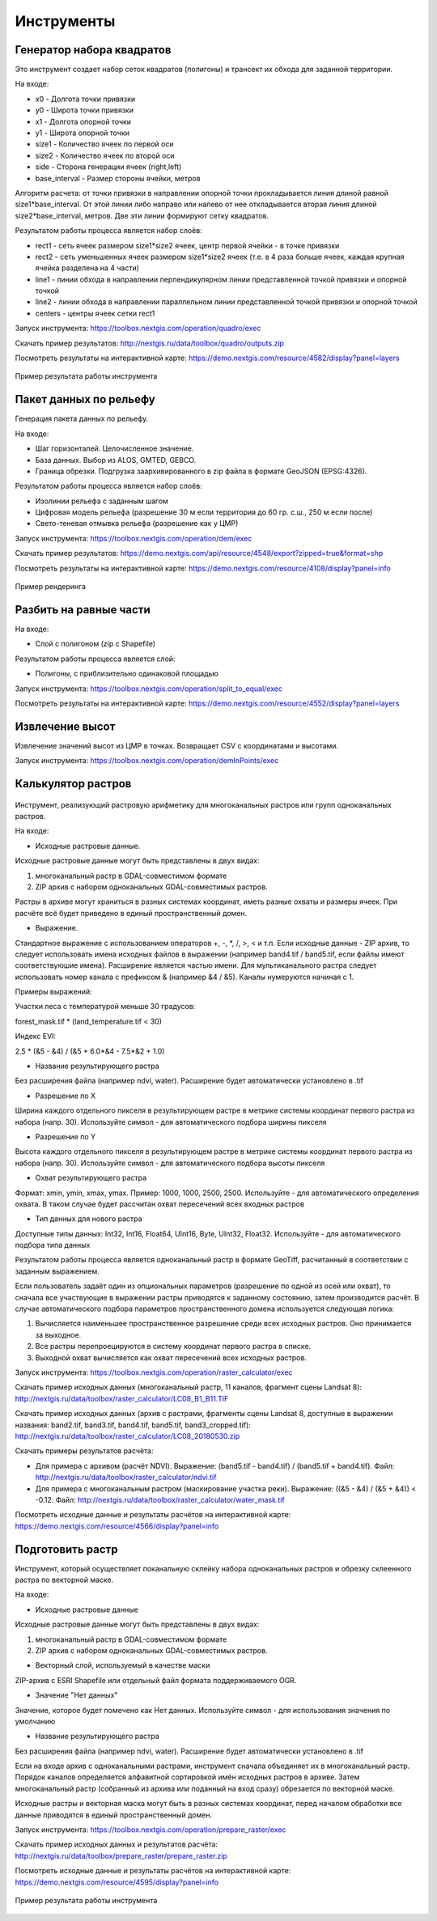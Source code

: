 .. sectionauthor:: Maxim Dubinin <maxim.dubinin@nextgis.com>
.. NextGIS Toolbox TOC

.. _toolbox_intro:

Инструменты
===========


.. _toolbox_quadro:

Генератор набора квадратов
--------------------------

Это инструмент cоздает набор сеток квадратов (полигоны) и трансект их обхода для заданной территории.

На входе:

* x0 - Долгота точки привязки
* y0 - Широта точки привязки
* x1 - Долгота опорной точки
* y1 - Широта опорной точки
* size1 - Количество ячеек по первой оси
* size2 - Количество ячеек по второй оси
* side - Сторона генерации ячеек (right,left)
* base_interval - Размер стороны ячейки, метров

Алгоритм расчета: от точки привязки в направлении опорной точки прокладывается линия длиной равной size1*base_interval. От этой линии либо направо или налево от нее откладывается вторая линия длиной size2*base_interval, метров. Две эти линии формируют сетку квадратов.

Результатом работы процесса является набор слоёв:

* rect1 - сеть ячеек размером size1*size2 ячеек, центр первой ячейки - в точке привязки
* rect2 - сеть уменьшенных ячеек размером size1*size2 ячеек (т.е. в 4 раза больше ячеек, каждая крупная ячейка разделена на 4 части)
* line1 - линии обхода в направлении перпендикулярном линии представленной точкой привязки и опорной точкой
* line2 - линии обхода в направлении параллельном линии представленной точкой привязки и опорной точкой
* centers - центры ячеек сетки rect1

Запуск инструмента: https://toolbox.nextgis.com/operation/quadro/exec

Скачать пример результатов: http://nextgis.ru/data/toolbox/quadro/outputs.zip

Посмотреть результаты на интерактивной карте: https://demo.nextgis.com/resource/4582/display?panel=layers

.. figure:: _static/quadro.png
   :align: center
   :width: 16cm
   
   Пример результата работы инструмента 

.. _toolbox_dem:

Пакет данных по рельефу
-----------------------
  
Генерация пакета данных по рельефу.

На входе:

* Шаг горизонталей. Целочисленное значение.
* База данных. Выбор из ALOS, GMTED, GEBCO.
* Граница обрезки. Подгрузка заархивированного в zip файла в формате GeoJSON (EPSG:4326).

Результатом работы процесса является набор слоёв:

* Изолинии рельефа с заданным шагом
* Цифровая модель рельефа (разрешение 30 м если территория до 60 гр. с.ш., 250 м если после)
* Свето-теневая отмывка рельефа (разрешение как у ЦМР)

Запуск инструмента: https://toolbox.nextgis.com/operation/dem/exec

Скачать пример результатов: https://demo.nextgis.com/api/resource/4548/export?zipped=true&format=shp

Посмотреть результаты на интерактивной карте: https://demo.nextgis.com/resource/4108/display?panel=info

.. figure:: _static/isolines_sample.png
   :align: center
   :width: 16cm
   
   Пример рендеринга 

.. _toolbox_launch_conditions:


.. _toolbox_split_to_equal:

Разбить на равные части
-----------------------

На входе:

* Слой с полигоном (zip c Shapefile)

Результатом работы процесса является слой:

* Полигоны, с приблизительно одинаковой площадью

Запуск инструмента: https://toolbox.nextgis.com/operation/split_to_equal/exec

Посмотреть результаты на интерактивной карте: https://demo.nextgis.com/resource/4552/display?panel=layers


Извлечение высот
----------------

Извлечение значений высот из ЦМР в точках. Возвращает CSV с координатами и высотами.

Запуск инструмента: https://toolbox.nextgis.com/operation/demInPoints/exec


.. _toolbox_raster_calculator:

Калькулятор растров
-----------------------

.. figure:: _static/raster_calculator.png
   :align: center
   :width: 16cm
   
   
Инструмент, реализующий растровую арифметику для многоканальных растров или групп одноканальных растров.

На входе:

* Исходные растровые данные.

Исходные растровые данные могут быть представлены в двух видах:

1. многоканальный растр в GDAL-совместимом формате

2. ZIP архив с набором одноканальных GDAL-совместимых растров.

Растры в архиве могут храниться в разных системах координат, иметь разные охваты и размеры ячеек. При расчёте всё будет приведено в единый пространственный домен.

* Выражение.

Стандартное выражение с использованием операторов +, -, \*, /, >, < и т.п. Если исходные данные - ZIP архив, то следует использовать имена исходных файлов в выражении (например band4.tif / band5.tif, если файлы имеют соответствуюшие имена). Расширение является частью имени.
Для мультиканального растра следует использовать номер канала с префиксом & (например &4 / &5). Каналы нумеруются начиная с 1.

Примеры выражений:

Участки леса с температурой меньше 30 градусов:

forest_mask.tif * (land_temperature.tif < 30)


Индекс EVI:

2.5 * (&5 - &4) / (&5 + 6.0*&4 - 7.5*&2 + 1.0)


* Название результирующего растра

Без расширения файла (например ndvi, water). Расширение будет автоматически установлено в .tif

* Разрешение по X

Ширина каждого отдельного пикселя в результирующем растре в метрике системы координат первого растра из набора (напр. 30). Используйте символ - для автоматического подбора ширины пикселя

* Разрешение по Y

Высота каждого отдельного пикселя в результирующем растре в метрике системы координат первого растра из набора (напр. 30). Используйте символ - для автоматического подбора высоты пикселя

* Охват результирующего растра

Формат: xmin, ymin, xmax, ymax. Пример: 1000, 1000, 2500, 2500. Используйте - для автоматического определения охвата. В таком случае будет рассчитан охват пересечений всех входных растров

* Тип данных для нового растра

Доступные типы данных: Int32, Int16, Float64, UInt16, Byte, UInt32, Float32. Используйте - для автоматического подбора типа данных

Результатом работы процесса является одноканальный растр в формате GeoTiff, расчитанный в соответствии с заданным выражением.

Если пользователь задаёт один из опциональных параметров (разрешение по одной из осей или охват), то сначала все участвующие в выражении растры приводятся к заданному состоянию, затем производится расчёт. В случае автоматического подбора параметров пространственного домена используется следующая логика:

1. Вычисляется наименьшее пространственное разрешение среди всех исходных растров. Оно принимается за выходное.

2. Все растры перепроецируются в систему координат первого растра в списке.

3. Выходной охват вычисляется как охват пересечений всех исходных растров.



Запуск инструмента: https://toolbox.nextgis.com/operation/raster_calculator/exec

Скачать пример исходных данных (многоканальный растр, 11 каналов, фрагмент сцены Landsat 8): http://nextgis.ru/data/toolbox/raster_calculator/LC08_B1_B11.TIF

Скачать пример исходных данных (архив с растрами, фрагменты сцены Landsat 8, доступные в выражении названия: band2.tif, band3.tif, band4.tif, band5.tif, band3_cropped.tif): http://nextgis.ru/data/toolbox/raster_calculator/LC08_20180530.zip

Скачать примеры результатов расчёта:

* Для примера с архивом (расчёт NDVI). Выражение: (band5.tif - band4.tif) / (band5.tif + band4.tif). Файл: http://nextgis.ru/data/toolbox/raster_calculator/ndvi.tif

* Для примера с многоканальным растром (маскирование участка реки). Выражение: ((&5 - &4) / (&5 + &4)) < -0.12. Файл: http://nextgis.ru/data/toolbox/raster_calculator/water_mask.tif


Посмотреть исходные данные и результаты расчётов на интерактивной карте: https://demo.nextgis.com/resource/4566/display?panel=info


.. _toolbox_prepare_raster:

Подготовить растр
-----------------------
   
Инструмент, который осуществляет поканальную склейку набора одноканальных растров и обрезку склеенного растра по векторной маске.

На входе:

* Исходные растровые данные

Исходные растровые данные могут быть представлены в двух видах:

1. многоканальный растр в GDAL-совместимом формате

2. ZIP архив с набором одноканальных GDAL-совместимых растров.

* Векторный слой, используемый в качестве маски

ZIP-архив с ESRI Shapefile или отдельный файл формата поддерживаемого OGR.

* Значение "Нет данных"

Значение, которое будет помечено как Нет данных. Используйте символ - для использования значения по умолчанию

* Название результирующего растра

Без расширения файла (например ndvi, water). Расширение будет автоматически установлено в .tif


Если на входе архив с одноканальными растрами, инструмент сначала объединяет их в многоканальный растр. Порядок каналов определяется алфавитной сортировкой имён исходных растров в архиве.
Затем многоканальный растр (собранный из архива или поданный на вход сразу) обрезается по векторной маске.


Исходные растры и векторная маска могут быть в разных системах координат, перед началом обработки все данные приводятся в единый пространственный домен.


Запуск инструмента: https://toolbox.nextgis.com/operation/prepare_raster/exec

Скачать пример исходных данных и результатов расчёта: http://nextgis.ru/data/toolbox/prepare_raster/prepare_raster.zip

Посмотреть исходные данные и результаты расчётов на интерактивной карте: https://demo.nextgis.com/resource/4595/display?panel=info

.. figure:: _static/prepare_raster.png
   :align: center
   :width: 16cm

   Пример результата работы инструмента
